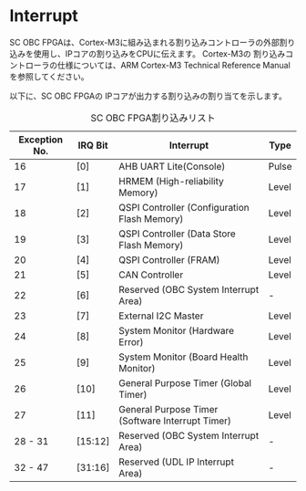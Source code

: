 * Interrupt
SC OBC FPGAは、Cortex-M3に組み込まれる割り込みコントローラの外部割り込みを使用し、IPコアの割り込みをCPUに伝えます。
Cortex-M3の 割り込みコントローラの仕様については、ARM Cortex-M3 Technical Reference Manualを参照してください。

以下に、SC OBC FPGAの IPコアが出力する割り込みの割り当てを示します。

#+CAPTION: SC OBC FPGA割り込みリスト
| Exception No. | IRQ Bit | Interrupt                                        | Type  |
|---------------+---------+--------------------------------------------------+-------|
|            16 | [0]     | AHB UART Lite(Console)                           | Pulse |
|            17 | [1]     | HRMEM (High-reliability Memory)                  | Level |
|            18 | [2]     | QSPI Controller (Configuration Flash Memory)     | Level |
|            19 | [3]     | QSPI Controller (Data Store Flash Memory)        | Level |
|            20 | [4]     | QSPI Controller (FRAM)                           | Level |
|            21 | [5]     | CAN Controller                                   | Level |
|            22 | [6]     | Reserved (OBC System Interrupt Area)             | -     |
|            23 | [7]     | External I2C Master                              | Level |
|            24 | [8]     | System Monitor (Hardware Error)                  | Level |
|            25 | [9]     | System Monitor (Board Health Monitor)            | Level |
|            26 | [10]    | General Purpose Timer (Global Timer)             | Level |
|            27 | [11]    | General Purpose Timer (Software Interrupt Timer) | Level |
|       28 - 31 | [15:12] | Reserved (OBC System Interrupt Area)             | -     |
|       32 - 47 | [31:16] | Reserved (UDL IP Interrupt Area)                 | -     |
